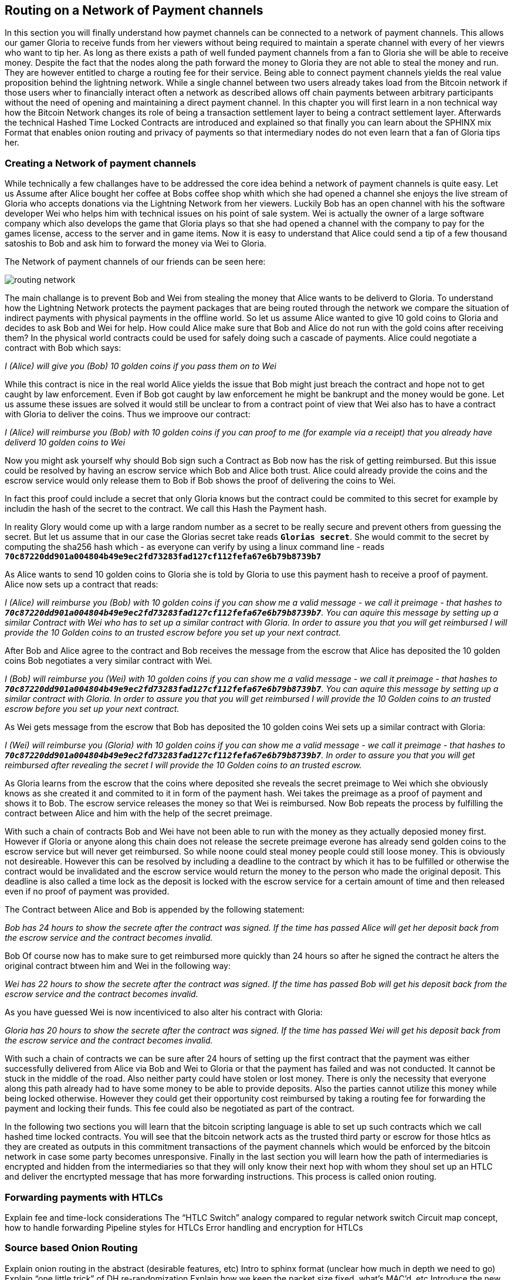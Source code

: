 [[routing_on_a_network_of_payment_channels]]
== Routing on a Network of Payment channels
In this section you will finally understand how paymet channels can be connected to a network of payment channels.
This allows our gamer Gloria to receive funds from her viewers without being required to maintain a sperate channel with every of her viewrs who want to tip her.
As long as there exists a path of well funded payment channels from a fan to Gloria she will be able to receive money.
Despite the fact that the nodes along the path forward the money to Gloria they are not able to steal the money and run.
They are however entitled to charge a routing fee for their service.
Being able to connect payment channels yields the real value proposition behind the lightning network.
While a single channel between two users already takes load from the Bitcoin network if those users wher to financially interact often a network as described allows off chain payments between arbitrary participants without the need of opening and maintaining a direct payment channel.
In this chapter you will first learn in a non technical way how the Bitcoin Network changes its role of being a transaction settlement layer to being a contract settlement layer.
Afterwards the technical Hashed Time Locked Contracts are introduced and explained so that finally you can learn about the SPHINX mix Format that enables onion routing and privacy of payments so that intermediary nodes do not even learn that a fan of Gloria tips her.


=== Creating a Network of payment channels
While technically a few challanges have to be addressed the core idea behind a network of payment channels is quite easy.
Let us Assume after Alice bought her coffee at Bobs coffee shop whith which she had opened a channel she enjoys the live stream of Gloria who accepts donations via the Lightning Network from her viewers.
Luckily Bob has an open channel with his the software developer Wei who helps him with technical issues on his point of sale system.
Wei is actually the owner of a large software company which also develops the game that Gloria plays so that she had opened a channel with the company to pay for the games license, access to the server and in game items.
Now it is easy to understand that Alice could send a tip of a few thousand satoshis to Bob and ask him to forward the money via Wei to Gloria.

[[routing-network]]
.The Network of payment channels of our friends can be seen here:
image:images/routing-network.png[]

The main challange is to prevent Bob and Wei from stealing the money that Alice wants to be deliverd to Gloria.
To understand how the Lightning Network protects the payment packages that are being routed through the network we compare the situation of indirect payments with physical payments in the offline world.
So let us assume Alice wanted to give 10 gold coins to Gloria and decides to ask Bob and Wei for help.
How could Alice make sure that Bob and Alice do not run with the gold coins after receiving them?
In the physical world contracts could be used for safely doing such a cascade of payments.
Alice could negotiate a contract with Bob which says:

_I (Alice) will give you (Bob) 10 golden coins if you pass them on to Wei_ 

While this contract is nice in the real world Alice yields the issue that Bob might just breach the contract and hope not to get caught by law enforcement.
Even if Bob got caught by law enforcement he might be bankrupt and the money would be gone.
Let us assume these issues are solved it would still be unclear to from a contract point of view that Wei also has to have a contract with Gloria to deliver the coins.
Thus we improove our contract:

_I (Alice) will reimburse you (Bob) with 10 golden coins if you can proof to me (for example via a receipt) that you already have deliverd 10 golden coins to Wei_

Now you might ask yourself why should Bob sign such a Contract as Bob now has the risk of getting reimbursed. But this issue could be resolved by having an escrow service which Bob and Alice both trust. Alice could already provide the coins and the escrow service would only release them to Bob if Bob shows the proof of delivering the coins to Wei.

In fact this proof could include a secret that only Gloria knows but the contract could be commited to this secret for example by includin the hash of the secret to the contract.
We call this Hash the Payment hash.

In reality Glory would come up with a large random number as a secret to be really secure and prevent others from guessing the secret.
But let us assume that in our case the Glorias secret take reads `*Glorias secret*`.
She would commit to the secret by computing the sha256 hash which - as everyone can verify by using a linux command line - reads `*70c87220dd901a004804b49e9ec2fd73283fad127cf112fefa67e6b79b8739b7*`

As Alice wants to send 10 golden coins to Gloria she is told by Gloria to use this payment hash to receive a proof of payment.
Alice now sets up a contract that reads:

_I (Alice) will reimburse you (Bob) with 10 golden coins if you can show me a valid message - we call it preimage - that hashes to `*70c87220dd901a004804b49e9ec2fd73283fad127cf112fefa67e6b79b8739b7*`. You can aquire this message by setting up a similar Contract with Wei who has to set up a similar contract with Gloria. In order to assure you that you will get reimbursed I will provide the 10 Golden coins to an trusted escrow before you set up your next contract._

After Bob and Alice agree to the contract and Bob receives the message from the escrow that Alice has deposited the 10 golden coins Bob negotiates a very similar contract with Wei.

_I (Bob) will reimburse you (Wei) with 10 golden coins if you can show me a valid message - we call it preimage - that hashes to `*70c87220dd901a004804b49e9ec2fd73283fad127cf112fefa67e6b79b8739b7*`. You can aquire this message by setting up a similar contract with Gloria. In order to assure you that you will get reimbursed I will provide the 10 Golden coins to an trusted escrow before you set up your next contract._

As Wei gets message from the escrow that Bob has deposited the 10 golden coins Wei sets up a similar contract with Gloria:

_I (Wei) will reimburse you (Gloria) with 10 golden coins if you can show me a valid message - we call it preimage - that hashes to `*70c87220dd901a004804b49e9ec2fd73283fad127cf112fefa67e6b79b8739b7*`. In order to assure you that you will get reimbursed after revealing the secret I will provide the 10 Golden coins to an trusted escrow._

As Gloria learns from the escrow that the coins where deposited she reveals the secret preimage to Wei which she obviously knows as she created it and commited to it in form of the payment hash.
Wei takes the preimage as a proof of payment and shows it to Bob.
The escrow service releases the money so that Wei is reimbursed.
Now Bob repeats the process by fulfilling the contract between Alice and him with the help of the secret preimage.

With such a chain of contracts Bob and Wei have not been able to run with the money as they actually deposied money first.
However if Gloria or anyone along this chain does not release the secrete preimage everone has already send golden coins to the escrow service but will never get reimbursed.
So while noone could steal money people could still loose money.
This is obviously not desireable.
However this can be resolved by including a deadline to the contract by which it has to be fulfilled or otherwise the contract would be invalidated and the escrow service would return the money to the person who made the original deposit.
This deadline is also called a time lock as the deposit is locked with the escrow service for a certain amount of time and then released even if no proof of payment was provided.

The Contract between Alice and Bob is appended by the following statement:

_Bob has 24 hours to show the secrete after the contract was signed. If the time has passed Alice will get her deposit back from the escrow service and the contract becomes invalid._

Bob Of course now has to make sure to get reimbursed more quickly than 24 hours so after he signed the contract he alters the original contract btween him and Wei in the following way:

_Wei has 22 hours to show the secrete after the contract was signed. If the time has passed Bob will get his deposit back from the escrow service and the contract becomes invalid._

As you have guessed Wei is now incentiviced to also alter his contract with Gloria:

_Gloria has 20 hours to show the secrete after the contract was signed. If the time has passed Wei will get his deposit back from the escrow service and the contract becomes invalid._

With such a chain of contracts we can be sure after 24 hours of setting up the first contract that the payment was either successfully delivered from Alice via Bob and Wei to Gloria or that the payment has failed and was not conducted.
It cannot be stuck in the middle of the road.
Also neither party could have stolen or lost money.
There is only the necessity that everyone along this path already had to have some money to be able to provide deposits.
Also the parties cannot utilize this money while being locked otherwise.
However they could get their opportunity cost reimbursed by taking a routing fee for forwarding the payment and locking their funds.
This fee could also be negotiated as part of the contract. 

In the following two sections you will learn that the bitcoin scripting language is able to set up such contracts which we call hashed time locked contracts.
You will see that the bitcoin network acts as the trusted third party or escrow for those htlcs as they are created as outputs in this commitment transactions of the payment channels which would be enforced by the bitcoin network in case some party becomes unresponsive.
Finally in the last section you will learn how the path of intermediaries is encrypted and hidden from the intermediaries so that they will only know their next hop with whom they shoul set up an HTLC and deliver the encrtypted message that has more forwarding instructions.
This process is called onion routing.

=== Forwarding payments with HTLCs
Explain fee and time-lock considerations 
The “HTLC Switch” analogy compared to regular network switch 
Circuit map concept, how to handle forwarding 
Pipeline styles for HTLCs 
Error handling and encryption for HTLCs

=== Source based Onion Routing
Explain onion routing in the abstract (desirable features, etc) 
Intro to sphinx format (unclear how much in depth we need to go) 
Explain “one little trick” of DH re-randomization 
Explain how we keep the packet size fixed, what’s MAC’d, etc 
Introduce the new modern payload format which uses TLV 